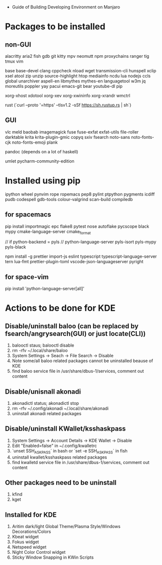- Guide of Building Developing Environment on Manjaro

* Packages to be installed
** non-GUI
   alacritty aria2 fish gdb git kitty mpv neomutt npm proxychains ranger tig tmux vim

   base base-devel clang cppcheck nload wget transmission-cli hunspell xclip xsel atool zip unzip source-highlight
   htop mediainfo ncdu lua nodejs ccls global unarchiver aspell-en libmythes mythes-en languagetool
   w3m jq moreutils poppler yay pacui emacs-git bear youtube-dl pip

   xorg-xhost xdotool xorg-xev xorg-xwininfo xorg-xrandr wmctrl

   rust (`curl --proto '=https' --tlsv1.2 -sSf https://sh.rustup.rs | sh`)

** GUI
   vlc meld baobab imagemagick fuse fuse-exfat exfat-utils file-roller darktable krita krita-plugin-gmic copyq sxiv fsearch
   noto-sans noto-fonts-cjk noto-fonts-emoji plank

   pandoc (depends on a lot of haskell)

   umlet pycharm-community-edition

* Installed using pip
  # pip install ...
  ipython wheel pynvim rope ropemacs pep8 pylint ptpython pygments icdiff pudb codespell gdb-tools colour-valgrind scan-build compiledb

** for spacemacs
   # change /etc/pip.conf so you can install these packages using in system-wide
   pip install importmagic epc flake8 pytest nose autoflake pycscope black mypy cmake-language-server cmake_format

   // if python-backend = pyls
   // python-language-server pyls-isort pyls-mypy pyls-black

   npm install -g prettier import-js eslint typescript typescript-language-server tern lua-fmt prettier-plugin-toml vscode-json-languageserver pyright

** for space-vim
   pip install 'python-language-server[all]'

* Actions to be done for KDE
** Disable/uninstall **baloo** (can be replaced by fsearch/angrysearch(GUI) or just locate(CLI))
   1. balooctl staus; balooctl disable
   2. rm -rfv ~/.local/share/baloo
   3. System Settings -> Seach -> File Search -> Disable
   4. Note some/all baloo related packages cannot be uninstalled beause of KDE
   5. find baloo service file in /usr/share/dbus-1/services, comment out content

** Disable/unisnall **akonadi**
   1. akonadictl status; akonadictl stop
   2. rm -rfv ~/.config/akonadi ~/.local/share/akonadi
   3. uninstall akonadi related packages

** Disable/uninstall **KWallet/ksshaskpass**
   1. System Settings -> Account Details -> KDE Wallet -> Disable
   2. Edit "Enabled=false" in ~/.config/kwalletrc
   3. `unset SSH_ASKPASS` in bash or `set -e SSH_ASKPASS` in fish
   4. uninstall kwallet/ksshaskpass related packages
   5. find kwalletd service file in /usr/share/dbus-1/services, comment out content

** Other packages need to be uninstall
	1. kfind
	2. kget

** Installed for KDE
	1. Aritim dark/light Global Theme/Plasma Style/Windows Decorations/Colors
	2. Kbeat widget
	3. Fokus widget
	4. Netspeed widget
	5. Night Color Control widget
	6. Sticky Window Snapping in KWin Scripts
